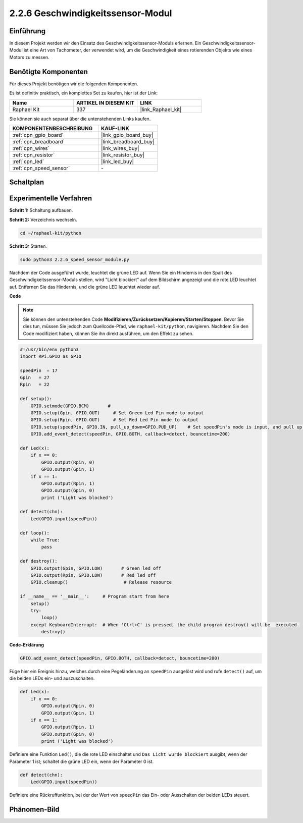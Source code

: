 .. _2.2.6_py:

2.2.6 Geschwindigkeitssensor-Modul
======================================

Einführung
------------------

In diesem Projekt werden wir den Einsatz des Geschwindigkeitssensor-Moduls erlernen. Ein Geschwindigkeitssensor-Modul ist eine Art von Tachometer, der verwendet wird, um die Geschwindigkeit eines rotierenden Objekts wie eines Motors zu messen.

Benötigte Komponenten
------------------------------

Für dieses Projekt benötigen wir die folgenden Komponenten.

.. image:: ../img/2.2.6component.png
    :width: 700
    :align: center

Es ist definitiv praktisch, ein komplettes Set zu kaufen, hier ist der Link:

.. list-table::
    :widths: 20 20 20
    :header-rows: 1

    *   - Name	
        - ARTIKEL IN DIESEM KIT
        - LINK
    *   - Raphael Kit
        - 337
        - |link_Raphael_kit|

Sie können sie auch separat über die untenstehenden Links kaufen.

.. list-table::
    :widths: 30 20
    :header-rows: 1

    *   - KOMPONENTENBESCHREIBUNG
        - KAUF-LINK

    *   - :ref:`cpn_gpio_board`
        - |link_gpio_board_buy|
    *   - :ref:`cpn_breadboard`
        - |link_breadboard_buy|
    *   - :ref:`cpn_wires`
        - |link_wires_buy|
    *   - :ref:`cpn_resistor`
        - |link_resistor_buy|
    *   - :ref:`cpn_led`
        - |link_led_buy|
    *   - :ref:`cpn_speed_sensor`
        - \-

Schaltplan
-----------------------

.. image:: ../img/2.2.6circuit.png
    :width: 400
    :align: center

Experimentelle Verfahren
----------------------------

**Schritt 1:** Schaltung aufbauen.

.. image:: ../img/2.2.6fritzing.png
    :width: 700
    :align: center


**Schritt 2:** Verzeichnis wechseln.

.. raw:: html

   <run></run>

.. code-block::

    cd ~/raphael-kit/python

**Schritt 3:** Starten.

.. raw:: html

   <run></run>

.. code-block::

    sudo python3 2.2.6_speed_sensor_module.py

Nachdem der Code ausgeführt wurde, leuchtet die grüne LED auf. Wenn Sie ein Hindernis in den Spalt des Geschwindigkeitssensor-Moduls stellen, wird "Licht blockiert" auf dem Bildschirm angezeigt und die rote LED leuchtet auf.
Entfernen Sie das Hindernis, und die grüne LED leuchtet wieder auf.

**Code**

.. note::

    Sie können den untenstehenden Code **Modifizieren/Zurücksetzen/Kopieren/Starten/Stoppen**. Bevor Sie dies tun, müssen Sie jedoch zum Quellcode-Pfad, wie ``raphael-kit/python``, navigieren. Nachdem Sie den Code modifiziert haben, können Sie ihn direkt ausführen, um den Effekt zu sehen.


.. raw:: html

    <run></run>

.. code-block:: python

    #!/usr/bin/env python3
    import RPi.GPIO as GPIO

    speedPin  = 17
    Gpin   = 27
    Rpin   = 22

    def setup():
        GPIO.setmode(GPIO.BCM)       # 
        GPIO.setup(Gpin, GPIO.OUT)     # Set Green Led Pin mode to output
        GPIO.setup(Rpin, GPIO.OUT)     # Set Red Led Pin mode to output
        GPIO.setup(speedPin, GPIO.IN, pull_up_down=GPIO.PUD_UP)    # Set speedPin's mode is input, and pull up to high level(3.3V)
        GPIO.add_event_detect(speedPin, GPIO.BOTH, callback=detect, bouncetime=200)

    def Led(x):
        if x == 0:
            GPIO.output(Rpin, 0)
            GPIO.output(Gpin, 1)
        if x == 1:
            GPIO.output(Rpin, 1)
            GPIO.output(Gpin, 0)
            print ('Light was blocked')
            
    def detect(chn):
        Led(GPIO.input(speedPin))

    def loop():
        while True:
            pass

    def destroy():
        GPIO.output(Gpin, GPIO.LOW)       # Green led off
        GPIO.output(Rpin, GPIO.LOW)       # Red led off
        GPIO.cleanup()                     # Release resource

    if __name__ == '__main__':     # Program start from here
        setup()
        try:
            loop()
        except KeyboardInterrupt:  # When 'Ctrl+C' is pressed, the child program destroy() will be  executed.
            destroy()

**Code-Erklärung**

.. code-block:: python

    GPIO.add_event_detect(speedPin, GPIO.BOTH, callback=detect, bouncetime=200)

Füge hier ein Ereignis hinzu, welches durch eine Pegeländerung an ``speedPin`` ausgelöst wird und rufe ``detect()`` auf, um die beiden LEDs ein- und auszuschalten.

.. code-block:: python

    def Led(x):
        if x == 0:
            GPIO.output(Rpin, 0)
            GPIO.output(Gpin, 1)
        if x == 1:
            GPIO.output(Rpin, 1)
            GPIO.output(Gpin, 0)
            print ('Light was blocked')				

Definiere eine Funktion ``Led()``, die die rote LED einschaltet und ``Das Licht wurde blockiert`` ausgibt, wenn der Parameter 1 ist; schaltet die grüne LED ein, wenn der Parameter 0 ist.

.. code-block:: python

    def detect(chn):
        Led(GPIO.input(speedPin))

Definiere eine Rückruffunktion, bei der der Wert von ``speedPin`` das Ein- oder Ausschalten der beiden LEDs steuert.

Phänomen-Bild
-----------------------

.. image:: ../img/2.2.6photo_interrrupter.JPG
   :width: 500
   :align: center

